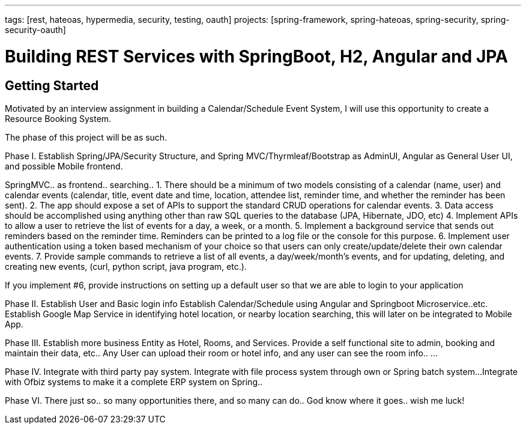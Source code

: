 ---
tags: [rest, hateoas, hypermedia, security, testing, oauth]
projects: [spring-framework, spring-hateoas, spring-security, spring-security-oauth]

= Building REST Services with SpringBoot, H2, Angular and JPA


== Getting Started

Motivated by an interview assignment in building a Calendar/Schedule Event System, I will use this opportunity to create a Resource Booking System.

The phase of this project will be as such.

Phase I.
Establish Spring/JPA/Security Structure, and Spring MVC/Thyrmleaf/Bootstrap as AdminUI, Angular as General User UI, and possible Mobile frontend. 

SpringMVC.. as frontend.. searching..
1. There should be a minimum of two models consisting of a calendar (name, user) and calendar events (calendar, title, event date and time, location, attendee list, reminder time, and whether the reminder has been sent).
2. The app should expose a set of APIs to support the standard CRUD operations for calendar events.
3. Data access should be accomplished using anything other than raw SQL queries to the database (JPA, Hibernate, JDO, etc)
4. Implement APIs to allow a user to retrieve the list of events for a day, a week, or a month.
5. Implement a background service that sends out reminders based on the reminder time. Reminders can be printed to a log file or the console for this purpose.
6. Implement user authentication using a token based mechanism of your choice so that users can only create/update/delete their own calendar events.
7. Provide sample commands to retrieve a list of all events, a day/week/month's events, and for updating, deleting,  and creating new events, (curl, python script, java program, etc.).

If you implement #6, provide instructions on setting up a default user so that we are able to login to your application




Phase II.
Establish User and Basic login info
Establish Calendar/Schedule using Angular and Springboot Microservice..etc.
Establish Google Map Service in identifying hotel location, or nearby location searching, this will later on be integrated to Mobile App.

Phase III.
Establish more business Entity as Hotel, Rooms, and Services.
Provide a self functional site to admin, booking and maintain their data, etc..
Any User can upload their room or hotel info, and any user can see the room info..
...

Phase IV.
Integrate with third party pay system.
Integrate with file process system through own or Spring batch system...
Integrate with Ofbiz systems to make it a complete ERP system on Spring..

Phase VI.
There just so.. so many opportunities there, and so many can do..  
God know where it goes.. wish me luck!



